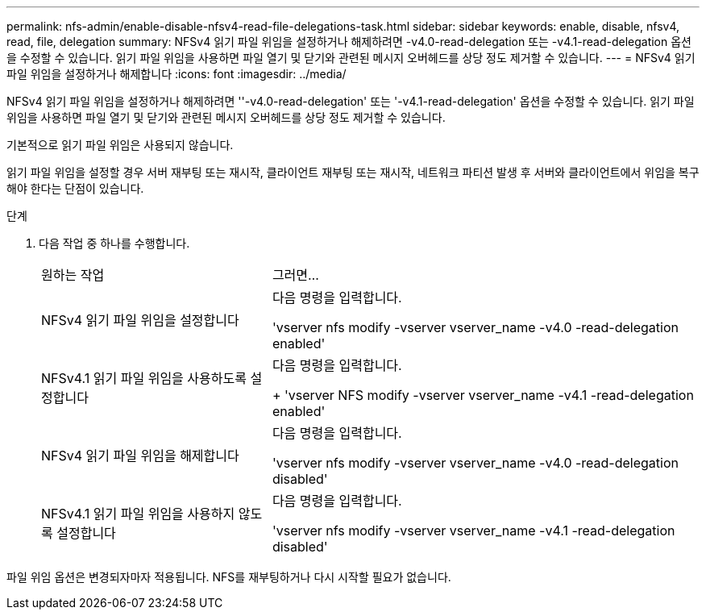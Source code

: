 ---
permalink: nfs-admin/enable-disable-nfsv4-read-file-delegations-task.html 
sidebar: sidebar 
keywords: enable, disable, nfsv4, read, file, delegation 
summary: NFSv4 읽기 파일 위임을 설정하거나 해제하려면 -v4.0-read-delegation 또는 -v4.1-read-delegation 옵션을 수정할 수 있습니다. 읽기 파일 위임을 사용하면 파일 열기 및 닫기와 관련된 메시지 오버헤드를 상당 정도 제거할 수 있습니다. 
---
= NFSv4 읽기 파일 위임을 설정하거나 해제합니다
:icons: font
:imagesdir: ../media/


[role="lead"]
NFSv4 읽기 파일 위임을 설정하거나 해제하려면 ''-v4.0-read-delegation' 또는 '-v4.1-read-delegation' 옵션을 수정할 수 있습니다. 읽기 파일 위임을 사용하면 파일 열기 및 닫기와 관련된 메시지 오버헤드를 상당 정도 제거할 수 있습니다.

기본적으로 읽기 파일 위임은 사용되지 않습니다.

읽기 파일 위임을 설정할 경우 서버 재부팅 또는 재시작, 클라이언트 재부팅 또는 재시작, 네트워크 파티션 발생 후 서버와 클라이언트에서 위임을 복구해야 한다는 단점이 있습니다.

.단계
. 다음 작업 중 하나를 수행합니다.
+
[cols="35,65"]
|===


| 원하는 작업 | 그러면... 


 a| 
NFSv4 읽기 파일 위임을 설정합니다
 a| 
다음 명령을 입력합니다.

'vserver nfs modify -vserver vserver_name -v4.0 -read-delegation enabled'



 a| 
NFSv4.1 읽기 파일 위임을 사용하도록 설정합니다
 a| 
다음 명령을 입력합니다.

+ 'vserver NFS modify -vserver vserver_name -v4.1 -read-delegation enabled'



 a| 
NFSv4 읽기 파일 위임을 해제합니다
 a| 
다음 명령을 입력합니다.

'vserver nfs modify -vserver vserver_name -v4.0 -read-delegation disabled'



 a| 
NFSv4.1 읽기 파일 위임을 사용하지 않도록 설정합니다
 a| 
다음 명령을 입력합니다.

'vserver nfs modify -vserver vserver_name -v4.1 -read-delegation disabled'

|===


파일 위임 옵션은 변경되자마자 적용됩니다. NFS를 재부팅하거나 다시 시작할 필요가 없습니다.
